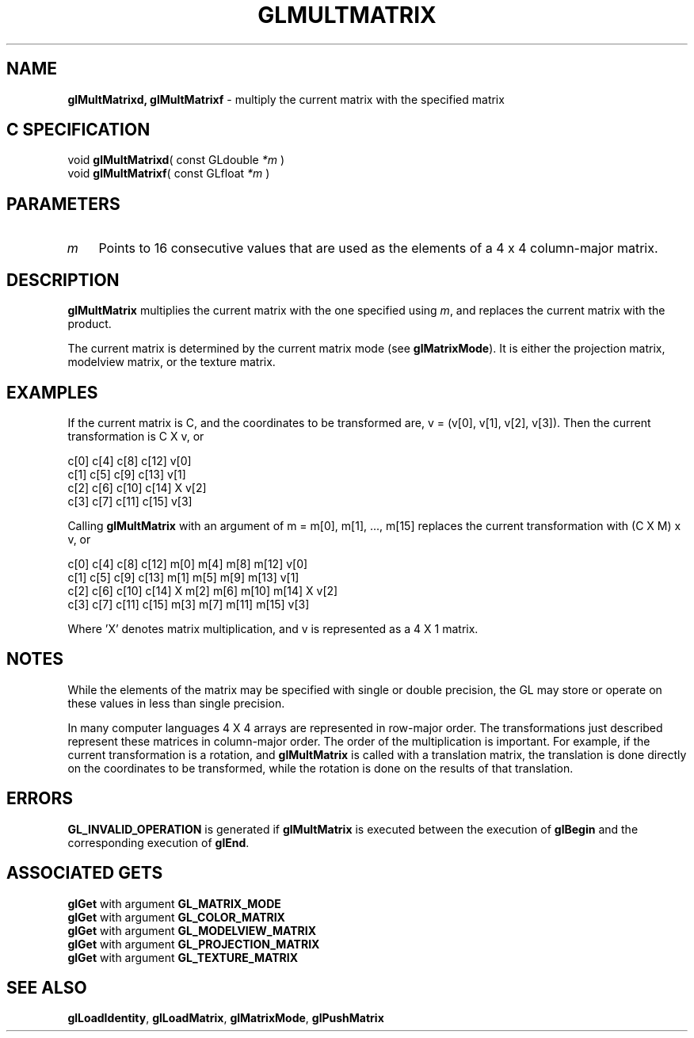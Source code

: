'\" e  
'\"macro stdmacro
.ds Vn Version 1.2
.ds Dt 24 September 1999
.ds Re Release 1.2.1
.ds Dp May 22 14:46
.ds Dm 5 May 22 14:
.ds Xs 32348     6
.TH GLMULTMATRIX 3G
.SH NAME
.B "glMultMatrixd, glMultMatrixf
\- multiply the current matrix with the specified matrix

.SH C SPECIFICATION
void \f3glMultMatrixd\fP(
const GLdouble \fI*m\fP )
.nf
.fi
void \f3glMultMatrixf\fP(
const GLfloat \fI*m\fP )
.nf
.fi

.SH PARAMETERS
.TP \w'\f2m\fP\ \ 'u 
\f2m\fP
Points to 16 consecutive values that are used as the elements of 
a 4 x 4 column-major matrix. 
.SH DESCRIPTION
\%\f3glMultMatrix\fP multiplies the current matrix with the one specified using \f2m\fP, and
replaces the current matrix with the product.
.P
The current matrix is determined by the current matrix mode (see \%\f3glMatrixMode\fP). It is either the projection matrix,
modelview matrix,
or the texture matrix.
.SH EXAMPLES
If the current matrix is C, and the coordinates
to be transformed are, v = (v[0], v[1], v[2], v[3]).
Then the current transformation is C X v, or

.Bd -literal
 c[0]  c[4]  c[8]  c[12]     v[0]
 c[1]  c[5]  c[9]  c[13]     v[1]
 c[2]  c[6]  c[10] c[14]  X  v[2]
 c[3]  c[7]  c[11] c[15]     v[3]
.Be

Calling \%\f3glMultMatrix\fP with an argument of m = m[0], m[1], ..., m[15] 
replaces the current transformation with (C X M) x v,
or

.Bd -literal
 c[0]  c[4]  c[8]  c[12]   m[0]  m[4]  m[8]  m[12]   v[0]
 c[1]  c[5]  c[9]  c[13]   m[1]  m[5]  m[9]  m[13]   v[1]
 c[2]  c[6]  c[10] c[14] X m[2]  m[6]  m[10] m[14] X v[2]
 c[3]  c[7]  c[11] c[15]   m[3]  m[7]  m[11] m[15]   v[3]
.Be


.P
Where 'X' denotes matrix multiplication, and
v is represented as a 4 X 1 matrix. 
.br
.SH NOTES
While the elements of the matrix may be specified with
single or double precision, the GL may store or operate on these 
values in less than single precision.
.P
In many computer languages 4 X 4 arrays are represented
in row-major order. The transformations just described
represent these matrices in column-major order.
The order of the multiplication is important. For example, if the current
transformation is a rotation, and \%\f3glMultMatrix\fP is called with a translation matrix,
the translation is done directly on the coordinates to be transformed,
while the rotation is done on the results of that translation.
.SH ERRORS
\%\f3GL_INVALID_OPERATION\fP is generated if \%\f3glMultMatrix\fP
is executed between the execution of \%\f3glBegin\fP
and the corresponding execution of \%\f3glEnd\fP.
.SH ASSOCIATED GETS
\%\f3glGet\fP with argument \%\f3GL_MATRIX_MODE\fP
.br
\%\f3glGet\fP with argument \%\f3GL_COLOR_MATRIX\fP
.br
\%\f3glGet\fP with argument \%\f3GL_MODELVIEW_MATRIX\fP
.br
\%\f3glGet\fP with argument \%\f3GL_PROJECTION_MATRIX\fP
.br
\%\f3glGet\fP with argument \%\f3GL_TEXTURE_MATRIX\fP
.SH SEE ALSO
\%\f3glLoadIdentity\fP,
\%\f3glLoadMatrix\fP,
\%\f3glMatrixMode\fP,
\%\f3glPushMatrix\fP

